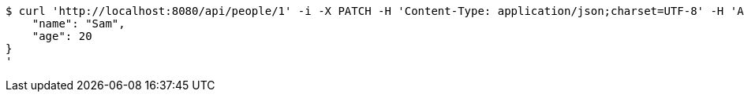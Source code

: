 [source,bash]
----
$ curl 'http://localhost:8080/api/people/1' -i -X PATCH -H 'Content-Type: application/json;charset=UTF-8' -H 'Accept: application/json;charset=UTF-8' -H 'Authorization: Bearer 123456' -d '{
    "name": "Sam",
    "age": 20
}
'
----